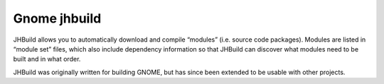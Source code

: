 ﻿


.. index::
   building tool (jhbuild)


.. _jhbuild_building_tool:

=============
Gnome jhbuild
=============


.. seealso:: https://live.gnome.org/Jhbuild


JHBuild allows you to automatically download and compile “modules” (i.e. source
code packages). Modules are listed in “module set” files, which also include
dependency information so that JHBuild can discover what modules need to be
built and in what order.

JHBuild was originally written for building GNOME, but has since been extended
to be usable with other projects.



